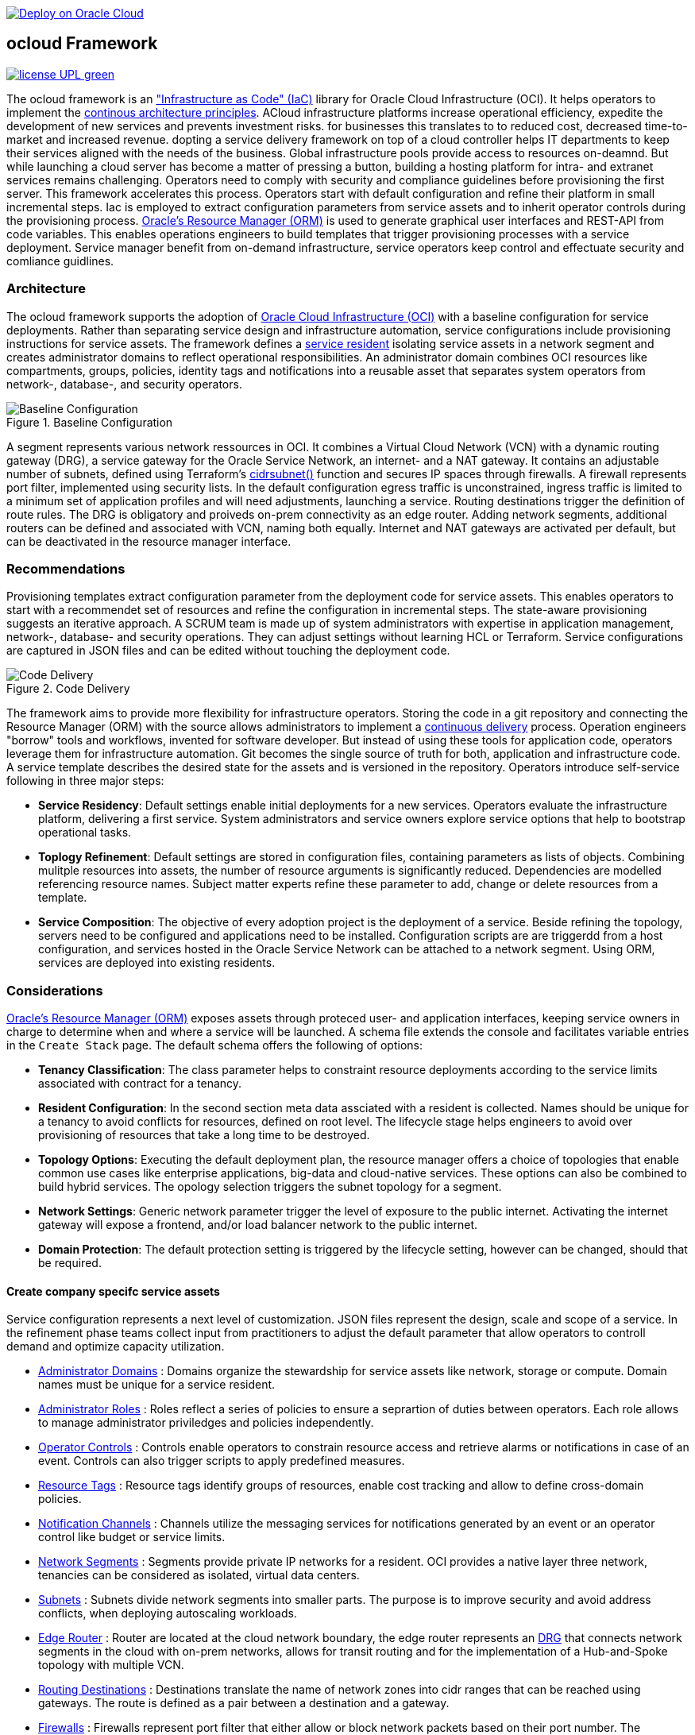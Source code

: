 // Copyright (c) 2020 Oracle and/or its affiliates.
// Licensed under the Universal Permissive License v 1.0 as shown at https://oss.oracle.com/licenses/upl.

image::https://oci-resourcemanager-plugin.plugins.oci.oraclecloud.com/latest/deploy-to-oracle-cloud.svg[Deploy on Oracle Cloud, link="https://cloud.oracle.com/resourcemanager/stacks/create?zipUrl=https://github.com/ocilabs/default-configuration/archive/refs/heads/main.zip"]

== ocloud Framework

image:https://img.shields.io/badge/license-UPL-green[link="LICENSE"]

The ocloud framework is an link:https://en.wikipedia.org/wiki/Infrastructure_as_code["Infrastructure as Code" (IaC)] library for Oracle Cloud Infrastructure (OCI). It helps operators to implement the link:https://continuousarchitecture.com/continuous-architecture-principles/[continous architecture principles]. ACloud infrastructure platforms increase operational efficiency, expedite the development of new services and prevents investment risks. for businesses this translates to to reduced cost, decreased time-to-market and increased revenue. dopting a service delivery framework on top of a cloud controller helps IT departments to keep their services aligned with the needs of the business. Global infrastructure pools provide access to resources on-deamnd. But while launching a cloud server has become a matter of pressing a button, building a hosting platform for intra- and extranet services remains challenging. Operators need to comply with security and compliance guidelines before provisioning the first server. This framework accelerates this process. Operators start with default configuration and refine their platform in small incremental steps. Iac is employed to extract configuration parameters from service assets and to inherit operator controls during the provisioning process. link:https://docs.oracle.com/en-us/iaas/Content/ResourceManager/Concepts/resourcemanager.htm[Oracle's Resource Manager (ORM)] is used to generate graphical user interfaces and REST-API from code variables. This enables operations engineers to build templates that trigger provisioning processes with a service deployment. Service manager benefit from on-demand infrastructure, service operators keep control and effectuate security and comliance guidlines. 

=== Architecture
The ocloud framework supports the adoption of link:https://www.oracle.com/cloud/[Oracle Cloud Infrastructure (OCI)] with a baseline configuration for service deployments. Rather than separating service design and infrastructure automation, service configurations include provisioning instructions for service assets. The framework defines a link:assets/resident[service resident] isolating service assets in a network segment and creates administrator domains to reflect operational responsibilities. An administrator domain combines OCI resources like compartments, groups, policies, identity tags and notifications into a reusable asset that separates system operators from network-, database-, and security operators.

[#img-architecture] 
.Baseline Configuration 
image::https://raw.githubusercontent.com/ocilabs/images/main/base_config.drawio.png[Baseline Configuration]

A segment represents various network ressources in OCI. It combines a Virtual Cloud Network (VCN) with a dynamic routing gateway (DRG), a service gateway for the Oracle Service Network, an internet- and a NAT gateway. It contains an adjustable number of subnets, defined using Terraform's  link:https://www.terraform.io/language/functions/cidrsubnet[cidrsubnet()] function and secures IP spaces through firewalls. A firewall represents port filter, implemented using security lists. In the default configuration egress traffic is unconstrained, ingress traffic is limited to a minimum set of application profiles and will need adjustments, launching a service. Routing destinations trigger the definition of route rules. The DRG is obligatory and proiveds on-prem connectivity as an edge router. Adding network segments, additional routers can be defined and associated with VCN, naming both equally. Internet and NAT gateways are activated per default, but can be deactivated in the resource manager interface. 

=== Recommendations
Provisioning templates extract configuration parameter from the deployment code for service assets. This enables operators to start with a recommendet set of resources and refine the configuration in incremental steps. The state-aware provisioning suggests an iterative approach. A SCRUM team is made up of system administrators with expertise in application management, network-, database- and security operations. They can adjust settings without learning HCL or Terraform. Service configurations are captured in JSON files and can be edited without touching the deployment code.

[#img-architecture] 
.Code Delivery
image::https://raw.githubusercontent.com/ocilabs/images/main/code_delivery.drawio.png[Code Delivery]

The framework aims to provide more flexibility for infrastructure operators. Storing the code in a git repository and connecting the Resource Manager (ORM) with the source allows administrators to implement a link:https://en.wikipedia.org/wiki/Continuous_delivery[continuous delivery] process. Operation engineers "borrow" tools and workflows, invented for software developer. But instead of using these tools for application code, operators leverage them for infrastructure automation. Git becomes the single source of truth for both, application and infrastructure code. A service template describes the desired state for the assets and is versioned in the repository. Operators introduce self-service following in three major steps: 

- *Service Residency*: Default settings enable initial deployments for a new services. Operators evaluate the infrastructure platform, delivering a first service. System administrators and service owners explore service options that help to bootstrap operational tasks. 
- *Toplogy Refinement*: Default settings are stored in configuration files, containing parameters as lists of objects. Combining mulitple resources into assets, the number of resource arguments is significantly reduced.  Dependencies are modelled referencing resource names. Subject matter experts refine these parameter to add, change or delete resources from a template. 
- *Service Composition*: The objective of every adoption project is the deployment of a service. Beside refining the topology, servers need to be configured and applications need to be installed. Configuration scripts are are triggerdd from a host configuration, and services hosted in the Oracle Service Network can be attached to a network segment. Using ORM, services are deployed into existing residents.

=== Considerations
link:https://docs.oracle.com/en-us/iaas/Content/ResourceManager/Concepts/resourcemanager.htm[Oracle's Resource Manager (ORM)] exposes assets through proteced user- and application interfaces, keeping service owners in charge to determine when and where a service will be launched. A schema file extends the console and facilitates variable entries in the `Create Stack` page. The default schema offers the following of options:

* *Tenancy Classification*: The class parameter helps to constraint resource deployments according to the service limits associated with contract for a tenancy. 

* *Resident Configuration*: In the second section meta data assciated with a resident is collected. Names should be unique for a tenancy to avoid conflicts for resources, defined on root level. The lifecycle stage helps engineers to avoid over provisioning of resources that take a long time to be destroyed.

* *Topology Options*: Executing the default deployment plan, the resource manager offers a choice of topologies that enable common use cases like enterprise applications, big-data and cloud-native services. These options can also be combined to build hybrid services. The opology selection triggers the subnet topology for a segment.

* *Network Settings*: Generic network parameter trigger the level of exposure to the public internet. Activating the internet gateway will expose a frontend, and/or load balancer network to the public internet.   

* *Domain Protection*: The default protection setting is triggered by the lifecycle setting, however can be changed, should that be required.

==== Create company specifc service assets
Service configuration represents a next level of customization. JSON files represent the design, scale and scope of a service. In the refinement phase teams collect input from practitioners to adjust the default parameter that allow operators to controll demand and optimize capacity utilization. 

* link:https://github.com/ocilabs/default-configuration/blob/main/default/resident/domains.json[Administrator Domains] : Domains organize the stewardship for service assets like network, storage or compute. Domain names must be unique for a service resident. 

* link:https://github.com/ocilabs/default-configuration/blob/main/default/resident/roles.json[Administrator Roles] : Roles reflect a series of policies to ensure a seprartion of duties between operators. Each role allows to manage administrator priviledges and policies independently. 

* link:https://github.com/ocilabs/default-configuration/blob/main/default/resident/controls.json[Operator Controls] : Controls enable operators to constrain resource access and retrieve alarms or notifications in case of an event. Controls can also trigger scripts to apply predefined measures.

* link:https://github.com/ocilabs/default-configuration/blob/main/default/resident/tags.json[Resource Tags] : Resource tags identify groups of resources, enable cost tracking and allow to define cross-domain policies.

* link:https://github.com/ocilabs/default-configuration/blob/main/default/resident/channels.json[Notification Channels] : Channels utilize the messaging services for notifications generated by an event or an operator control like budget or service limits.

* link:https://github.com/ocilabs/default-configuration/blob/main/default/network/segments.json[Network Segments] :  Segments provide private IP networks for a resident. OCI provides a native layer three network, tenancies can be considered as isolated, virtual data centers. 

* link:https://github.com/ocilabs/default-configuration/blob/main/default/network/subnets.json[Subnets] : Subnets divide network segments into smaller parts. The purpose is to improve security and avoid address conflicts, when deploying autoscaling workloads. 

* link:https://github.com/ocilabs/default-configuration/blob/main/default/network/routers.json[Edge Router] : Router are located at the cloud network boundary, the edge router represents an link:https://docs.oracle.com/en-us/iaas/Content/Network/Tasks/managingDRGs.htm[DRG] that connects network segments in the cloud with on-prem  networks, allows for transit routing and for the implementation of a Hub-and-Spoke topology with multiple VCN. 

* link:https://github.com/ocilabs/default-configuration/blob/main/default/network/routes.json[Routing Destinations] : Destinations translate the name of network zones into cidr ranges that can be reached using gateways. The route is defined as a pair between a destination and a gateway.

* link:https://github.com/ocilabs/default-configuration/blob/main/default/network/firewalls.json[Firewalls] : Firewalls represent port filter that either allow or block network packets  based on their port number. The port.json files contains a list of predefined ports according to link:https://www.iana.org/assignments/service-names-port-numbers/service-names-port-numbers.txt[RFC6335]  but can be extended with individual profiles.

* link:https://github.com/ocilabs/default-configuration/blob/main/default/network/destinations.json[Zones] : Security zones descirbe portions of a network with a security requirements set. Each zone consists of a single interface, to which a security policy is applied.

* link:https://github.com/ocilabs/default-configuration/blob/main/default/network/ports.json[Application Profiles] : Application Port Profiles include a combination of a protocol and a port, or a group of ports, that is used for firewalls and NAT gateways.

### Compose cloud solutions with service assets
Cloud solutions are assembled using service assets. The framework provides predefined components that abstract provider specific APIs. Automation code for service deployments complete the servicve configuration. Predefined modules can be invoked referring to OCI modules in the link:https://registry.terraform.io/browse/modules?provider=oci[terraform registry] or to a git repository, containing infrastructure code. A great starting point are the link:https://registry.terraform.io/search/modules?q=oci%20cloud%20bricks[cloudbricks] components. Depending on the level of standardization, service components are introduced using the following methods:

* *Platform Assets* - Platform assets are defined as Terraform modules. Platform assets complement the initial set of resources, examples are hypervisors, container orchstrator or network appliances. Ideally, third party assets can be invoked using an own link:https://registry.terraform.io/browse/providers[Terraform provider]. 
* *Service Attachments* - The Oracle Service Network offers a variety of public cloud services that can be attached to a private service through the service gateway. Attachments don't need customization, resource blocks can be added to the main.tf file.
* *Service Modules* - Service Modules represent ORM modules with an own schema file. This allows to use the same modules accross multiple residents. Examples are application and database hosts or container cluster.

### Deployment
The resources manager comes with a number of link:https://docs.oracle.com/en-us/iaas/Content/ResourceManager/Concepts/providers.htm[service provider] preinstalled, additional can be pulled form the link:https://registry.terraform.io/browse/providers[Terraform registry], using the link:https://www.terraform.io/docs/language/providers/configuration.html[provider block]. The configuration module is the first out of three obligatory modules. It translates generic input paramerts into a baseline configuration. Operators adjust the service configuration when requirements evolve. For one-time deployments, the link:https://cloud.oracle.com/resourcemanager/stacks/create?zipUrl=https://github.com/oracle-devrel/terraform-oci-ocloud-landing-zone/archive/refs/heads/main.zip[Deploy to the Oracle Cloud] button creates a zip archive that is pushed to the resource manager directly, to enable continuous changes the code should be cloned into a private repository and be connected as a source provider.

[#img-configuration] 
.Service Configuration
image::https://raw.githubusercontent.com/ocilabs/images/main/service_configuration.drawio.png[Service Configuration]

An optional operator node is employed to execute cron jobs and runbooks that help to manage service availability, schedule resource consumption and fix problems for container workloads and functions. In addition service configurations enable service manager to adopt Oracle Cloud Services as alternative to shared intranet services and to benefit from link:https://github.com/oracle-quickstart[blueprints] for services like utility computing, web- and mobile backbone services. 

### Prerequisites
Code is written in HashiCorp Configuration Language (HCL), includes data stored in JSON format and cloud init scripts. The OCI Resource Manager executes Terraform and deploys Service Assets into a tenancy. Engineers should familerize themselfes with the following topics:

* link:https://www.oracle.com/cloud/free/[Oracle Cloud Infrastructure (OCI) Account] 
* link:https://docs.oracle.com/en-us/iaas/Content/ResourceManager/Concepts/resourcemanager.htm[Oracle Resource Manager]
* link:https://www.terraform.io[HashiCorp Terraform]
* link:https://registry.terraform.io/providers/hashicorp/oci/latest[Terraform Service Provider for OCI]
* link:https://registry.terraform.io/providers/hashicorp/time/latest[Terraform Time Service Provider]
* link:https://cloudinit.readthedocs.io/en/latest/[Cloud Init]

=== Notes/Issues
* Destroying compartments and tag namespaces can take some time and will fail in some cases. Repeat the destroy command will continue the process.

=== URLs
This repository is intended to be used with the Oracle Resource Manager. Using the "Deploy to Oracle Cloud" button requires users to link:https://www.oracle.com/cloud/sign-in.html[sign in].

=== Contributing
This project is a community project the code is open source.  Please submit your contributions by forking this repository and submitting a pull request!  Oracle appreciates any contributions that are made by the open source community.

=== License
Copyright (c) 2021 Oracle and/or its affiliates.

Licensed under the Universal Permissive License (UPL), Version 1.0.

See link:LICENSE[LICENSE] for more details.
